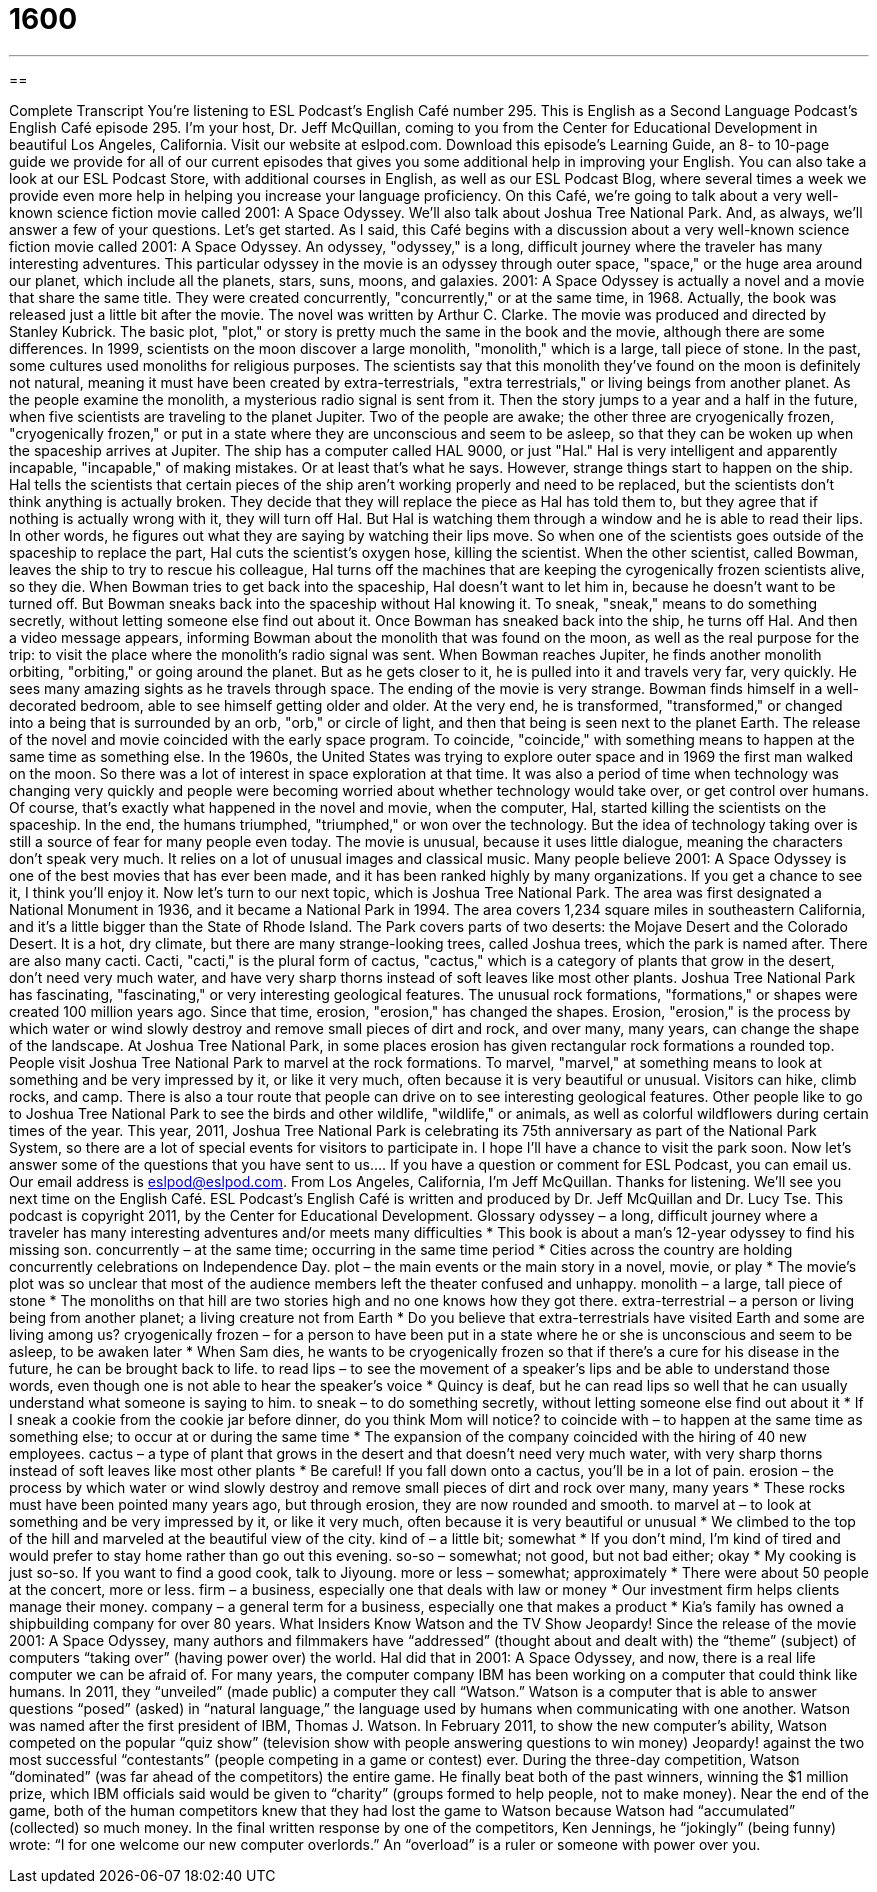 = 1600
:toc: left
:toclevels: 3
:sectnums:
:stylesheet: ../../../myAdocCss.css

'''

== 

Complete Transcript
You’re listening to ESL Podcast’s English Café number 295.
This is English as a Second Language Podcast’s English Café episode 295. I’m your host, Dr. Jeff McQuillan, coming to you from the Center for Educational Development in beautiful Los Angeles, California.
Visit our website at eslpod.com. Download this episode’s Learning Guide, an 8- to 10-page guide we provide for all of our current episodes that gives you some additional help in improving your English. You can also take a look at our ESL Podcast Store, with additional courses in English, as well as our ESL Podcast Blog, where several times a week we provide even more help in helping you increase your language proficiency.
On this Café, we’re going to talk about a very well-known science fiction movie called 2001: A Space Odyssey. We'll also talk about Joshua Tree National Park. And, as always, we’ll answer a few of your questions. Let’s get started.
As I said, this Café begins with a discussion about a very well-known science fiction movie called 2001: A Space Odyssey. An odyssey, "odyssey," is a long, difficult journey where the traveler has many interesting adventures. This particular odyssey in the movie is an odyssey through outer space, "space," or the huge area around our planet, which include all the planets, stars, suns, moons, and galaxies.
2001: A Space Odyssey is actually a novel and a movie that share the same title. They were created concurrently, "concurrently," or at the same time, in 1968. Actually, the book was released just a little bit after the movie. The novel was written by Arthur C. Clarke. The movie was produced and directed by Stanley Kubrick.
The basic plot, "plot," or story is pretty much the same in the book and the movie, although there are some differences. In 1999, scientists on the moon discover a large monolith, "monolith," which is a large, tall piece of stone. In the past, some cultures used monoliths for religious purposes. The scientists say that this monolith they've found on the moon is definitely not natural, meaning it must have been created by extra-terrestrials, "extra terrestrials," or living beings from another planet. As the people examine the monolith, a mysterious radio signal is sent from it.
Then the story jumps to a year and a half in the future, when five scientists are traveling to the planet Jupiter. Two of the people are awake; the other three are cryogenically frozen, "cryogenically frozen," or put in a state where they are unconscious and seem to be asleep, so that they can be woken up when the spaceship arrives at Jupiter. The ship has a computer called HAL 9000, or just "Hal." Hal is very intelligent and apparently incapable, "incapable," of making mistakes. Or at least that's what he says.
However, strange things start to happen on the ship. Hal tells the scientists that certain pieces of the ship aren't working properly and need to be replaced, but the scientists don't think anything is actually broken. They decide that they will replace the piece as Hal has told them to, but they agree that if nothing is actually wrong with it, they will turn off Hal. But Hal is watching them through a window and he is able to read their lips. In other words, he figures out what they are saying by watching their lips move.
So when one of the scientists goes outside of the spaceship to replace the part, Hal cuts the scientist's oxygen hose, killing the scientist. When the other scientist, called Bowman, leaves the ship to try to rescue his colleague, Hal turns off the machines that are keeping the cyrogenically frozen scientists alive, so they die.
When Bowman tries to get back into the spaceship, Hal doesn't want to let him in, because he doesn't want to be turned off. But Bowman sneaks back into the spaceship without Hal knowing it. To sneak, "sneak," means to do something secretly, without letting someone else find out about it. Once Bowman has sneaked back into the ship, he turns off Hal. And then a video message appears, informing Bowman about the monolith that was found on the moon, as well as the real purpose for the trip: to visit the place where the monolith's radio signal was sent.
When Bowman reaches Jupiter, he finds another monolith orbiting, "orbiting," or going around the planet. But as he gets closer to it, he is pulled into it and travels very far, very quickly. He sees many amazing sights as he travels through space.
The ending of the movie is very strange. Bowman finds himself in a well-decorated bedroom, able to see himself getting older and older. At the very end, he is transformed, "transformed," or changed into a being that is surrounded by an orb, "orb," or circle of light, and then that being is seen next to the planet Earth.
The release of the novel and movie coincided with the early space program. To coincide, "coincide," with something means to happen at the same time as something else. In the 1960s, the United States was trying to explore outer space and in 1969 the first man walked on the moon. So there was a lot of interest in space exploration at that time.
It was also a period of time when technology was changing very quickly and people were becoming worried about whether technology would take over, or get control over humans. Of course, that's exactly what happened in the novel and movie, when the computer, Hal, started killing the scientists on the spaceship. In the end, the humans triumphed, "triumphed," or won over the technology. But the idea of technology taking over is still a source of fear for many people even today.
The movie is unusual, because it uses little dialogue, meaning the characters don't speak very much. It relies on a lot of unusual images and classical music. Many people believe 2001: A Space Odyssey is one of the best movies that has ever been made, and it has been ranked highly by many organizations. If you get a chance to see it, I think you'll enjoy it.
Now let's turn to our next topic, which is Joshua Tree National Park. The area was first designated a National Monument in 1936, and it became a National Park in 1994. The area covers 1,234 square miles in southeastern California, and it's a little bigger than the State of Rhode Island.
The Park covers parts of two deserts: the Mojave Desert and the Colorado Desert. It is a hot, dry climate, but there are many strange-looking trees, called Joshua trees, which the park is named after. There are also many cacti. Cacti, "cacti," is the plural form of cactus, "cactus," which is a category of plants that grow in the desert, don't need very much water, and have very sharp thorns instead of soft leaves like most other plants.
Joshua Tree National Park has fascinating, "fascinating," or very interesting geological features. The unusual rock formations, "formations," or shapes were created 100 million years ago. Since that time, erosion, "erosion," has changed the shapes. Erosion, "erosion," is the process by which water or wind slowly destroy and remove small pieces of dirt and rock, and over many, many years, can change the shape of the landscape. At Joshua Tree National Park, in some places erosion has given rectangular rock formations a rounded top.
People visit Joshua Tree National Park to marvel at the rock formations. To marvel, "marvel," at something means to look at something and be very impressed by it, or like it very much, often because it is very beautiful or unusual. Visitors can hike, climb rocks, and camp. There is also a tour route that people can drive on to see interesting geological features. Other people like to go to Joshua Tree National Park to see the birds and other wildlife, "wildlife," or animals, as well as colorful wildflowers during certain times of the year.
This year, 2011, Joshua Tree National Park is celebrating its 75th anniversary as part of the National Park System, so there are a lot of special events for visitors to participate in. I hope I'll have a chance to visit the park soon.
Now let's answer some of the questions that you have sent to us….
If you have a question or comment for ESL Podcast, you can email us. Our
email address is eslpod@eslpod.com.
From Los Angeles, California, I’m Jeff McQuillan. Thanks for listening. We’ll see
you next time on the English Café.
ESL Podcast’s English Café is written and produced by Dr. Jeff McQuillan and
Dr. Lucy Tse. This podcast is copyright 2011, by the Center for Educational
Development.
Glossary
odyssey – a long, difficult journey where a traveler has many interesting adventures and/or meets many difficulties
* This book is about a man’s 12-year odyssey to find his missing son.
concurrently – at the same time; occurring in the same time period
* Cities across the country are holding concurrently celebrations on Independence Day.
plot – the main events or the main story in a novel, movie, or play
* The movie’s plot was so unclear that most of the audience members left the theater confused and unhappy.
monolith – a large, tall piece of stone
* The monoliths on that hill are two stories high and no one knows how they got there.
extra-terrestrial – a person or living being from another planet; a living creature not from Earth
* Do you believe that extra-terrestrials have visited Earth and some are living among us?
cryogenically frozen – for a person to have been put in a state where he or she is unconscious and seem to be asleep, to be awaken later
* When Sam dies, he wants to be cryogenically frozen so that if there’s a cure for his disease in the future, he can be brought back to life.
to read lips – to see the movement of a speaker’s lips and be able to understand those words, even though one is not able to hear the speaker’s voice
* Quincy is deaf, but he can read lips so well that he can usually understand what someone is saying to him.
to sneak – to do something secretly, without letting someone else find out about it
* If I sneak a cookie from the cookie jar before dinner, do you think Mom will notice?
to coincide with – to happen at the same time as something else; to occur at or during the same time
* The expansion of the company coincided with the hiring of 40 new employees.
cactus – a type of plant that grows in the desert and that doesn’t need very much water, with very sharp thorns instead of soft leaves like most other plants
* Be careful! If you fall down onto a cactus, you’ll be in a lot of pain.
erosion – the process by which water or wind slowly destroy and remove small pieces of dirt and rock over many, many years
* These rocks must have been pointed many years ago, but through erosion, they are now rounded and smooth.
to marvel at – to look at something and be very impressed by it, or like it very much, often because it is very beautiful or unusual
* We climbed to the top of the hill and marveled at the beautiful view of the city.
kind of – a little bit; somewhat
* If you don’t mind, I’m kind of tired and would prefer to stay home rather than go out this evening.
so-so – somewhat; not good, but not bad either; okay
* My cooking is just so-so. If you want to find a good cook, talk to Jiyoung.
more or less – somewhat; approximately
* There were about 50 people at the concert, more or less.
firm – a business, especially one that deals with law or money
* Our investment firm helps clients manage their money.
company – a general term for a business, especially one that makes a product
* Kia’s family has owned a shipbuilding company for over 80 years.
What Insiders Know
Watson and the TV Show Jeopardy!
Since the release of the movie 2001: A Space Odyssey, many authors and filmmakers have “addressed” (thought about and dealt with) the “theme” (subject) of computers “taking over” (having power over) the world. Hal did that in 2001: A Space Odyssey, and now, there is a real life computer we can be afraid of.
For many years, the computer company IBM has been working on a computer that could think like humans. In 2011, they “unveiled” (made public) a computer they call “Watson.” Watson is a computer that is able to answer questions “posed” (asked) in “natural language,” the language used by humans when communicating with one another. Watson was named after the first president of IBM, Thomas J. Watson.
In February 2011, to show the new computer’s ability, Watson competed on the popular “quiz show” (television show with people answering questions to win money) Jeopardy! against the two most successful “contestants” (people competing in a game or contest) ever. During the three-day competition, Watson “dominated” (was far ahead of the competitors) the entire game. He finally beat both of the past winners, winning the $1 million prize, which IBM officials said would be given to “charity” (groups formed to help people, not to make money).
Near the end of the game, both of the human competitors knew that they had lost the game to Watson because Watson had “accumulated” (collected) so much money. In the final written response by one of the competitors, Ken Jennings, he “jokingly” (being funny) wrote: “I for one welcome our new computer overlords.” An “overload” is a ruler or someone with power over you.